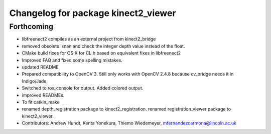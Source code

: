 ^^^^^^^^^^^^^^^^^^^^^^^^^^^^^^^^^^^^
Changelog for package kinect2_viewer
^^^^^^^^^^^^^^^^^^^^^^^^^^^^^^^^^^^^

Forthcoming
-----------
* libfreenect2 compiles as an external project from kinect2_bridge
* removed obsolete isnan and check the integer depth value instead of the float.
* CMake build fixes for OS X for CL.h based on equivalent fixes in libfreenect2
* Improved FAQ and fixed some spelling mistakes.
* updated README
* Prepared compatibility to OpenCV 3.
  Still only works with OpenCV 2.4.8 because cv_bridge needs it in Indigo/Jade.
* Switched to ros_console for output.
  Added colored output.
* improved READMEs.
* To fit catkin_make
* renamed depth_registration package to kinect2_registration.
  renamed registration_viewer package to kinect2_viewer.
* Contributors: Andrew Hundt, Kenta Yonekura, Thiemo Wiedemeyer, mfernandezcarmona@lincoln.ac.uk
